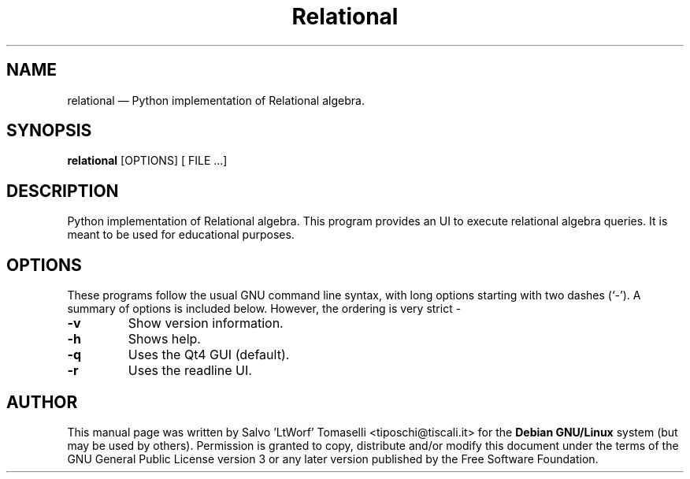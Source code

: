 .TH "Relational" "1.1" 
.SH "NAME" 
relational \(em Python implementation of Relational algebra. 
.SH "SYNOPSIS" 
.PP 
\fBrelational\fR [OPTIONS\fR\fP] [ FILE .\|.\|.]

.SH "DESCRIPTION" 
.PP 
Python implementation of Relational algebra. This program provides an UI to execute relational algebra queries. It is meant to be used for educational purposes.
 
.SH "OPTIONS" 
.PP 
These programs follow the usual GNU command line syntax, 
with long options starting with two dashes (`\-').  A summary of 
options is included below. However, the ordering is very strict \- 
.IP "\fB-v\fP
Show version information. 

.IP "\fB-h\fP
Shows help.

.IP "\fB-q\fP
Uses the Qt4 GUI (default).

.IP "\fB-r\fP
Uses the readline UI.

.SH "AUTHOR" 
.PP 
This manual page was written by Salvo 'LtWorf' Tomaselli <tiposchi@tiscali.it> for 
the \fBDebian GNU/Linux\fP system (but may be used by others).  Permission is 
granted to copy, distribute and/or modify this document under 
the terms of the GNU General Public License 
version 3 or any later version published by the Free Software Foundation. 
